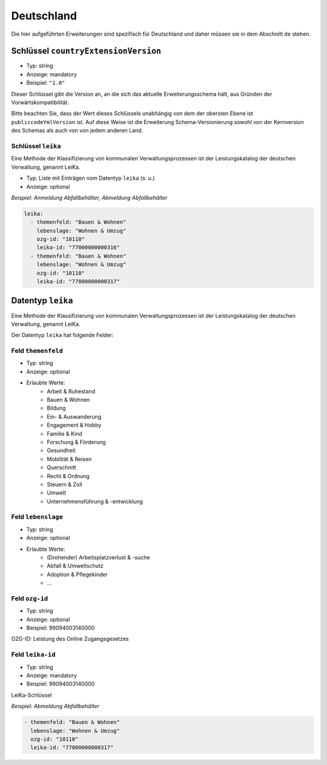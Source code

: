 .. _german-extensions:

Deutschland
-----------

Die hier aufgeführten Erweiterungen sind spezifisch für Deutschland und daher 
müssen sie in dem Abschnitt ``de`` stehen. 


Schlüssel ``countryExtensionVersion``
~~~~~~~~~~~~~~~~~~~~~~~~~~~~~~~~~~~~~~

- Typ: string
- Anzeige: mandatory
- Beispiel: ``"1.0"``


Dieser Schlüssel gibt die Version an, an die sich das aktuelle Erweiterungsschema hält,
aus Gründen der Vorwärtskompatibilität.

Bitte beachten Sie, dass der Wert dieses Schlüssels unabhängig von dem der obersten Ebene ist
``publiccodeYmlVersion`` ist. Auf diese Weise ist die Erweiterung
Schema-Versionierung sowohl von der Kernversion des Schemas als auch von
von jedem anderen Land.



Schlüssel ``leika``
''''''''''''''''''''
Eine Methode der Klassifizierung von kommunalen Verwaltungsprozessen ist der Leistungskatalog der deutschen Verwaltung, genannt LeiKa.

- Typ: Liste mit Einträgen vom Datentyp  ``leika`` (s. u.)
- Anzeige: optional

*Beispiel: Anmeldung Abfallbehälter, Abmeldung Abfallbehälter*

.. code:: yaml

  leika:
    - themenfeld: "Bauen & Wohnen"
      lebenslage: "Wohnen & Umzug"
      ozg-id: "10110"
      leika-id: "77000000000316"
    - themenfeld: "Bauen & Wohnen"
      lebenslage: "Wohnen & Umzug"
      ozg-id: "10110"
      leika-id: "77000000000317"



Datentyp  ``leika``
~~~~~~~~~~~~~~~~~~~
Eine Methode der Klassifizierung von kommunalen Verwaltungsprozessen ist der Leistungskatalog der deutschen Verwaltung, genannt LeiKa.

Der Datentyp ``leika`` hat folgende Felder:

Feld ``themenfeld``
''''''''''''''''''''
- Typ: string
- Anzeige: optional
- Erlaubte Werte: 
      - Arbeit & Ruhestand
      - Bauen & Wohnen
      - Bildung
      - Ein- & Auswanderung 
      - Engagement & Hobby
      - Familie & Kind
      - Forschung & Förderung
      - Gesundheit
      - Mobilität & Reisen
      - Querschnitt
      - Recht & Ordnung
      - Steuern & Zoll
      - Umwelt
      - Unternehmensführung & -entwicklung 

Feld ``lebenslage``
''''''''''''''''''''''''''''''
- Typ: string
- Anzeige: optional
- Erlaubte Werte: 
      - (Drohender) Arbeitsplatzverlust & -suche
      - Abfall & Umweltschutz
      - Adoption & Pflegekinder
      - ...

Feld ``ozg-id``
''''''''''''''''''''''
- Typ: string
- Anzeige: optional
- Beispiel: 99094003140000

OZG-ID: Leistung des Online Zugangsgesetzes


Feld ``leika-id``
''''''''''''''''''''''
- Typ: string
- Anzeige: mandatory
- Beispiel: 99094003140000

LeiKa-Schlüssel

*Beispiel: Abmeldung Abfallbehälter*

.. code:: yaml

   - themenfeld: "Bauen & Wohnen"
     lebenslage: "Wohnen & Umzug"
     ozg-id: "10110"
     leika-id: "77000000000317"

